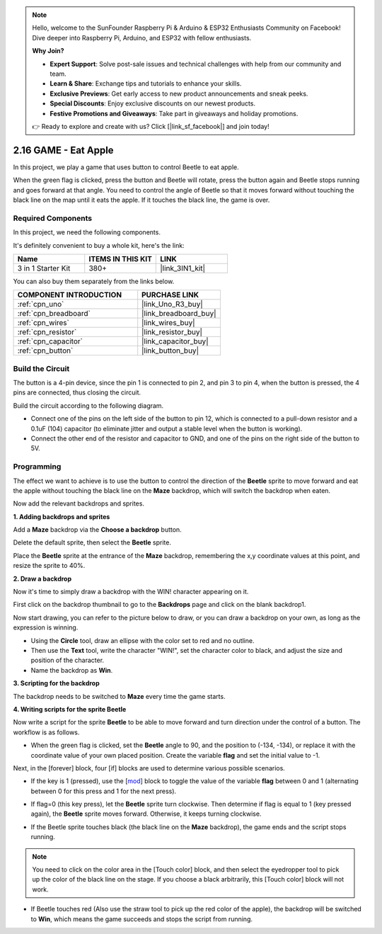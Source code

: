 .. note::

    Hello, welcome to the SunFounder Raspberry Pi & Arduino & ESP32 Enthusiasts Community on Facebook! Dive deeper into Raspberry Pi, Arduino, and ESP32 with fellow enthusiasts.

    **Why Join?**

    - **Expert Support**: Solve post-sale issues and technical challenges with help from our community and team.
    - **Learn & Share**: Exchange tips and tutorials to enhance your skills.
    - **Exclusive Previews**: Get early access to new product announcements and sneak peeks.
    - **Special Discounts**: Enjoy exclusive discounts on our newest products.
    - **Festive Promotions and Giveaways**: Take part in giveaways and holiday promotions.

    👉 Ready to explore and create with us? Click [|link_sf_facebook|] and join today!

.. _sh_eat_apple:

2.16 GAME - Eat Apple
==============================

In this project, we play a game that uses button to control Beetle to eat apple.

When the green flag is clicked, press the button and Beetle will rotate, press the button again and Beetle stops running and goes forward at that angle. You need to control the angle of Beetle so that it moves forward without touching the black line on the map until it eats the apple. If it touches the black line, the game is over.

.. image:: img/14_apple.png

Required Components
---------------------

In this project, we need the following components. 

It's definitely convenient to buy a whole kit, here's the link: 

.. list-table::
    :widths: 20 20 20
    :header-rows: 1

    *   - Name	
        - ITEMS IN THIS KIT
        - LINK
    *   - 3 in 1 Starter Kit
        - 380+
        - |link_3IN1_kit|

You can also buy them separately from the links below.

.. list-table::
    :widths: 30 20
    :header-rows: 1

    *   - COMPONENT INTRODUCTION
        - PURCHASE LINK

    *   - :ref:`cpn_uno`
        - |link_Uno_R3_buy|
    *   - :ref:`cpn_breadboard`
        - |link_breadboard_buy|
    *   - :ref:`cpn_wires`
        - |link_wires_buy|
    *   - :ref:`cpn_resistor`
        - |link_resistor_buy|
    *   - :ref:`cpn_capacitor`
        - |link_capacitor_buy|
    *   - :ref:`cpn_button`
        - |link_button_buy|

Build the Circuit
-----------------------

The button is a 4-pin device, since the pin 1 is connected to pin 2, and pin 3 to pin 4, when the button is pressed, the 4 pins are connected, thus closing the circuit.

.. image:: img/5_buttonc.png

Build the circuit according to the following diagram.

* Connect one of the pins on the left side of the button to pin 12, which is connected to a pull-down resistor and a 0.1uF (104) capacitor (to eliminate jitter and output a stable level when the button is working).
* Connect the other end of the resistor and capacitor to GND, and one of the pins on the right side of the button to 5V.

.. image:: img/circuit/button_circuit.png

Programming
------------------
The effect we want to achieve is to use the button to control the direction of the **Beetle** sprite to move forward and eat the apple without touching the black line on the **Maze** backdrop, which will switch the backdrop when eaten.

Now add the relevant backdrops and sprites.

**1. Adding backdrops and sprites**

Add a **Maze** backdrop via the **Choose a backdrop** button.

.. image:: img/14_backdrop.png

Delete the default sprite, then select the **Beetle** sprite.

.. image:: img/14_sprite.png

Place the **Beetle** sprite at the entrance of the **Maze** backdrop, remembering the x,y coordinate values at this point, and resize the sprite to 40%.

.. image:: img/14_sprite1.png

**2. Draw a backdrop**

Now it's time to simply draw a backdrop with the WIN! character appearing on it.

First click on the backdrop thumbnail to go to the **Backdrops** page and click on the blank backdrop1.

.. image:: img/14_paint_back.png
    :width: 800

Now start drawing, you can refer to the picture below to draw, or you can draw a backdrop on your own, as long as the expression is winning.

* Using the **Circle** tool, draw an ellipse with the color set to red and no outline.
* Then use the **Text** tool, write the character \"WIN!\", set the character color to black, and adjust the size and position of the character.
* Name the backdrop as **Win**.

.. image:: img/14_win.png

**3. Scripting for the backdrop**

The backdrop needs to be switched to **Maze** every time the game starts.

.. image:: img/14_switchback.png

**4. Writing scripts for the sprite Beetle**

Now write a script for the sprite **Beetle** to be able to move forward and turn direction under the control of a button. The workflow is as follows.

* When the green flag is clicked, set the **Beetle** angle to 90, and the position to (-134, -134), or replace it with the coordinate value of your own placed position. Create the variable **flag** and set the initial value to -1.

.. image:: img/14_bee1.png

Next, in the [forever] block, four [if] blocks are used to determine various possible scenarios.

* If the key is 1 (pressed), use the [`mod <https://en.scratch-wiki.info/wiki/Boolean_Block>`_] block to toggle the value of the variable **flag** between 0 and 1 (alternating between 0 for this press and 1 for the next press).

.. image:: img/14_bee2.png

* If flag=0 (this key press), let the **Beetle** sprite turn clockwise. Then determine if flag is equal to 1 (key pressed again), the **Beetle** sprite moves forward. Otherwise, it keeps turning clockwise.

.. image:: img/14_bee3.png

* If the Beetle sprite touches black (the black line on the **Maze** backdrop), the game ends and the script stops running.

.. note::
    
    You need to click on the color area in the [Touch color] block, and then select the eyedropper tool to pick up the color of the black line on the stage. If you choose a black arbitrarily, this [Touch color] block will not work.


.. image:: img/14_bee5.png

* If Beetle touches red (Also use the straw tool to pick up the red color of the apple), the backdrop will be switched to **Win**, which means the game succeeds and stops the script from running.


.. image:: img/14_bee4.png




